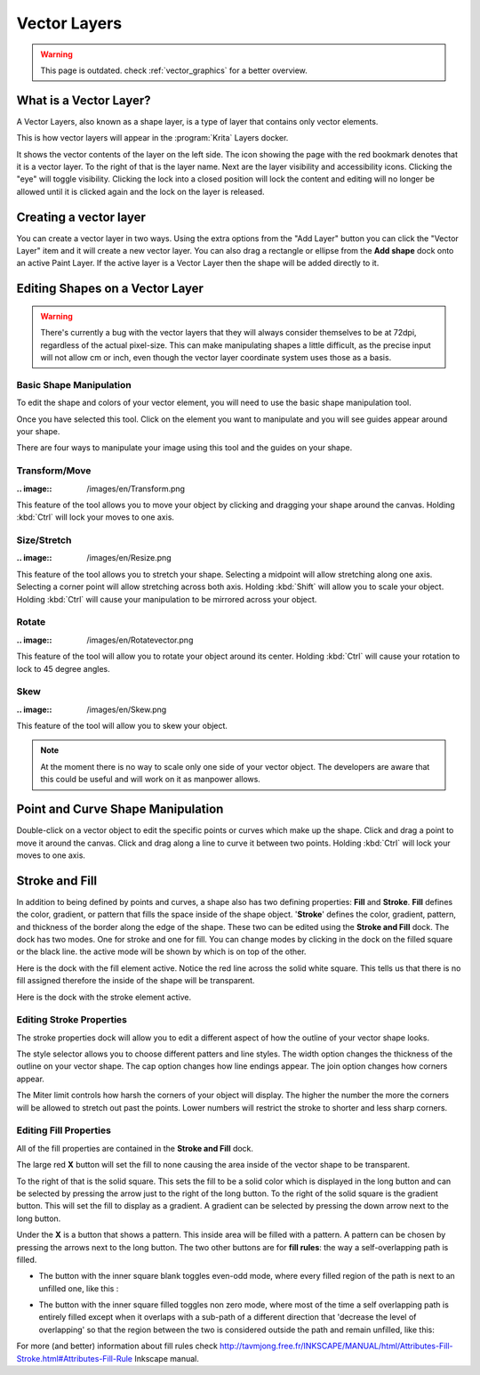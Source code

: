 .. meta::
   :description lang=en:
        How to use vector layers in Krita.

.. metadata-placeholder

   :authors: - Wolthera van Hövell tot Westerflier <griffinvalley@gmail.com>
             - Scott Petrovic
             - ValerieVK
             - Lifeling
             - JohnS
             - Leovilok
   :license: GNU free documentation license 1.3 or later.
   
.. _vector_layers:

=============
Vector Layers
=============

.. warning::
    
    This page is outdated. check :ref:`vector_graphics` for a better overview.

What is a Vector Layer?
-----------------------

A Vector Layers, also known as a shape layer, is a type of layer that contains only vector elements.

This is how vector layers will appear in the :program:`Krita` Layers docker. 

.. image:: /images/en/Vectorlayer.png

It shows the vector contents of the layer on the left side. The icon showing the page with the red bookmark denotes that it is a vector layer. To the right of that is the layer name. Next are the layer visibility and accessibility icons. Clicking the "eye" will toggle visibility. Clicking the lock into a closed position will lock the content and editing will no longer be allowed until it is clicked again and the lock on the layer is released.

Creating a vector layer
-----------------------

You can create a vector layer in two ways. Using the extra options from the "Add Layer" button you can click the "Vector Layer" item and it will create a new vector layer. You can also drag a rectangle or ellipse from the **Add shape** dock onto an active Paint Layer.  If the active layer is a Vector Layer then the shape will be added directly to it.

Editing Shapes on a Vector Layer
--------------------------------

.. warning::

    There's currently a bug with the vector layers that they will always consider themselves to be at 72dpi, regardless of the actual pixel-size. This can make manipulating shapes a little difficult, as the precise input will not allow cm or inch, even though the vector layer coordinate system uses those as a basis.

Basic Shape Manipulation
~~~~~~~~~~~~~~~~~~~~~~~~

To edit the shape and colors of your vector element, you will need to use the basic shape manipulation tool.

Once you have selected this tool. Click on the element you want to manipulate and you will see guides appear around your shape. 

.. image:: /images/en/Vectorguides.png

There are four ways to manipulate your image using this tool and the guides on  your shape.

Transform/Move
~~~~~~~~~~~~~~

:.. image:: /images/en/Transform.png

This feature of the tool allows you to move your object by clicking and dragging your shape around the canvas. Holding :kbd:`Ctrl`  will lock your moves to one axis.

Size/Stretch
~~~~~~~~~~~~

:.. image:: /images/en/Resize.png

This feature of the tool allows you to stretch your shape.  Selecting a midpoint will allow stretching along one axis. Selecting a corner point will allow stretching across both axis. Holding :kbd:`Shift`  will allow you to scale your object. Holding :kbd:`Ctrl`  will cause your manipulation to be mirrored across your object.

Rotate
~~~~~~

:.. image:: /images/en/Rotatevector.png

This feature of the tool will allow you to rotate your object around its center. Holding :kbd:`Ctrl`  will cause your rotation to lock to 45 degree angles.

Skew
~~~~

:.. image:: /images/en/Skew.png

This feature of the tool will allow you to skew your object.

.. note::

    At the moment there is no way to scale only one side of your vector object. The developers are aware that this could be useful and will work on it as manpower allows.

Point and Curve Shape Manipulation
----------------------------------

Double-click on a vector object to edit the specific points or curves which make up the shape. Click and drag a point to move it around the canvas. Click and drag along a line to curve it between two points. Holding :kbd:`Ctrl`  will lock your moves to one axis.

.. image:: /images/en/Pointcurvemanip.png

Stroke and Fill
---------------

In addition to being defined by points and curves, a shape also has two defining properties: **Fill** and **Stroke**. **Fill** defines the color, gradient, or pattern that fills the space inside of the shape object. '**Stroke**' defines the color, gradient, pattern, and thickness of the border along the edge of the shape. These two can be edited using the **Stroke and Fill** dock. The dock has two modes. One for stroke and one for fill. You can change modes by clicking in the dock on the filled square or the black line. the active mode will be shown by which is on top of the other.

Here is the dock with the fill element active. Notice the red line across the solid white square. This tells us that there is no fill assigned therefore the inside of the shape will be transparent.

.. image:: /images/en/Strokeandfill.png

Here is the dock with the stroke element active. 

.. image:: /images/en/Strokeandfillstroke.png

Editing Stroke Properties
~~~~~~~~~~~~~~~~~~~~~~~~~

The stroke properties dock will allow you to edit a different aspect of how the outline of your vector shape looks.

.. image:: /images/en/Strokeprops.png

The style selector allows you to choose different patters and line styles. The width option changes the thickness of the outline on your vector shape. The cap option changes how line endings appear. The join option changes how corners appear.

The Miter limit controls how harsh the corners of your object will display. The higher the number the more the corners will be allowed to stretch out past the points. Lower numbers will restrict the stroke to shorter and less sharp corners.

Editing Fill Properties
~~~~~~~~~~~~~~~~~~~~~~~

All of the fill properties are contained in the **Stroke and Fill** dock.

.. image:: /images/en/Strokeandfill.png

The large red **X** button will set the fill to none causing the area inside of the vector shape to be transparent. 

To the right of that is the solid square. This sets the fill to be a solid color which is displayed in the long button and can be selected by pressing the arrow just to the right of the long button. To the right of the solid square is the gradient button. This will set the fill to display as a gradient. A gradient can be selected by pressing the down arrow next to the long button.

Under the **X** is a button that shows a pattern. This inside area will be filled with a pattern. A pattern can be chosen by pressing the arrows next to the long button. The two other buttons are for **fill rules**: the way a self-overlapping path is filled.

* The button with the inner square blank toggles even-odd mode, where every filled region of the path is next to an unfilled one, like this :

.. image:: /images/en/400px-Fill_rule_even-odd.svg.png

* The button with the inner square filled toggles non zero mode, where most of the time a self overlapping path is entirely filled except when it overlaps with a sub-path of a different direction that 'decrease the level of overlapping' so that the region between the two is considered outside the path and remain unfilled, like this:

.. image:: /images/en/400px-Fill_rule_non-zero.svg.png

For more (and better) information about fill rules check http://tavmjong.free.fr/INKSCAPE/MANUAL/html/Attributes-Fill-Stroke.html#Attributes-Fill-Rule Inkscape manual.
